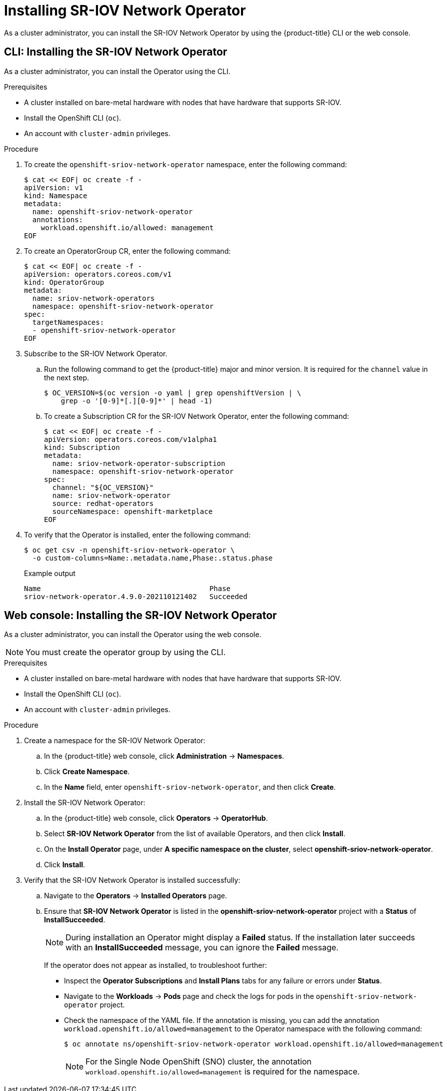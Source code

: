 // Module included in the following assemblies:
//
// * networking/hardware_networks/installing-sriov-operator.adoc

:_content-type: PROCEDURE
[id="installing-sr-iov-operator_{context}"]
= Installing SR-IOV Network Operator

As a cluster administrator, you can install the SR-IOV Network Operator by using the {product-title} CLI or the web console.

[id="install-operator-cli_{context}"]
== CLI: Installing the SR-IOV Network Operator

As a cluster administrator, you can install the Operator using the CLI.

.Prerequisites

* A cluster installed on bare-metal hardware with nodes that have hardware that supports SR-IOV.
* Install the OpenShift CLI (`oc`).
* An account with `cluster-admin` privileges.

.Procedure

. To create the `openshift-sriov-network-operator` namespace, enter the following command:
+
[source,terminal]
----
$ cat << EOF| oc create -f -
apiVersion: v1
kind: Namespace
metadata:
  name: openshift-sriov-network-operator
  annotations:
    workload.openshift.io/allowed: management
EOF
----

. To create an OperatorGroup CR, enter the following command:
+
[source,terminal]
----
$ cat << EOF| oc create -f -
apiVersion: operators.coreos.com/v1
kind: OperatorGroup
metadata:
  name: sriov-network-operators
  namespace: openshift-sriov-network-operator
spec:
  targetNamespaces:
  - openshift-sriov-network-operator
EOF
----

. Subscribe to the SR-IOV Network Operator.

.. Run the following command to get the {product-title} major and minor version. It is required for the `channel` value in the next
step.
+
[source,terminal]
----
$ OC_VERSION=$(oc version -o yaml | grep openshiftVersion | \
    grep -o '[0-9]*[.][0-9]*' | head -1)
----

.. To create a Subscription CR for the SR-IOV Network Operator, enter the following command:
+
[source,terminal]
----
$ cat << EOF| oc create -f -
apiVersion: operators.coreos.com/v1alpha1
kind: Subscription
metadata:
  name: sriov-network-operator-subscription
  namespace: openshift-sriov-network-operator
spec:
  channel: "${OC_VERSION}"
  name: sriov-network-operator
  source: redhat-operators
  sourceNamespace: openshift-marketplace
EOF
----

. To verify that the Operator is installed, enter the following command:
+
[source,terminal]
----
$ oc get csv -n openshift-sriov-network-operator \
  -o custom-columns=Name:.metadata.name,Phase:.status.phase
----
+
.Example output
[source,terminal]
----
Name                                        Phase
sriov-network-operator.4.9.0-202110121402   Succeeded
----

[id="install-operator-web-console_{context}"]
== Web console: Installing the SR-IOV Network Operator

As a cluster administrator, you can install the Operator using the web console.

[NOTE]
====
You must create the operator group by using the CLI.
====

.Prerequisites

* A cluster installed on bare-metal hardware with nodes that have hardware that supports SR-IOV.
* Install the OpenShift CLI (`oc`).
* An account with `cluster-admin` privileges.

.Procedure

. Create a namespace for the SR-IOV Network Operator:

.. In the {product-title} web console, click *Administration* -> *Namespaces*.

.. Click *Create Namespace*.

.. In the *Name* field, enter `openshift-sriov-network-operator`, and then click *Create*.

. Install the SR-IOV Network Operator:

.. In the {product-title} web console, click *Operators* -> *OperatorHub*.

.. Select *SR-IOV Network Operator* from the list of available Operators, and then click *Install*.

.. On the *Install Operator* page, under *A specific namespace on the cluster*, select *openshift-sriov-network-operator*.

.. Click *Install*.

. Verify that the SR-IOV Network Operator is installed successfully:

.. Navigate to the *Operators* -> *Installed Operators* page.

.. Ensure that *SR-IOV Network Operator* is listed in the *openshift-sriov-network-operator* project with a *Status* of *InstallSucceeded*.
+
[NOTE]
====
During installation an Operator might display a *Failed* status.
If the installation later succeeds with an *InstallSucceeded* message, you can ignore the *Failed* message.
====

+
If the operator does not appear as installed, to troubleshoot further:

+
* Inspect the *Operator Subscriptions* and *Install Plans* tabs for any failure or errors under *Status*.
* Navigate to the *Workloads* -> *Pods* page and check the logs for pods in the `openshift-sriov-network-operator` project.
* Check the namespace of the YAML file. If the annotation is missing, you can add the annotation `workload.openshift.io/allowed=management` to the Operator namespace with the following command:
+
[source,terminal]
----
$ oc annotate ns/openshift-sriov-network-operator workload.openshift.io/allowed=management
----
+
[NOTE]
====
For the Single Node OpenShift (SNO) cluster, the annotation `workload.openshift.io/allowed=management` is required for the namespace.  
====
